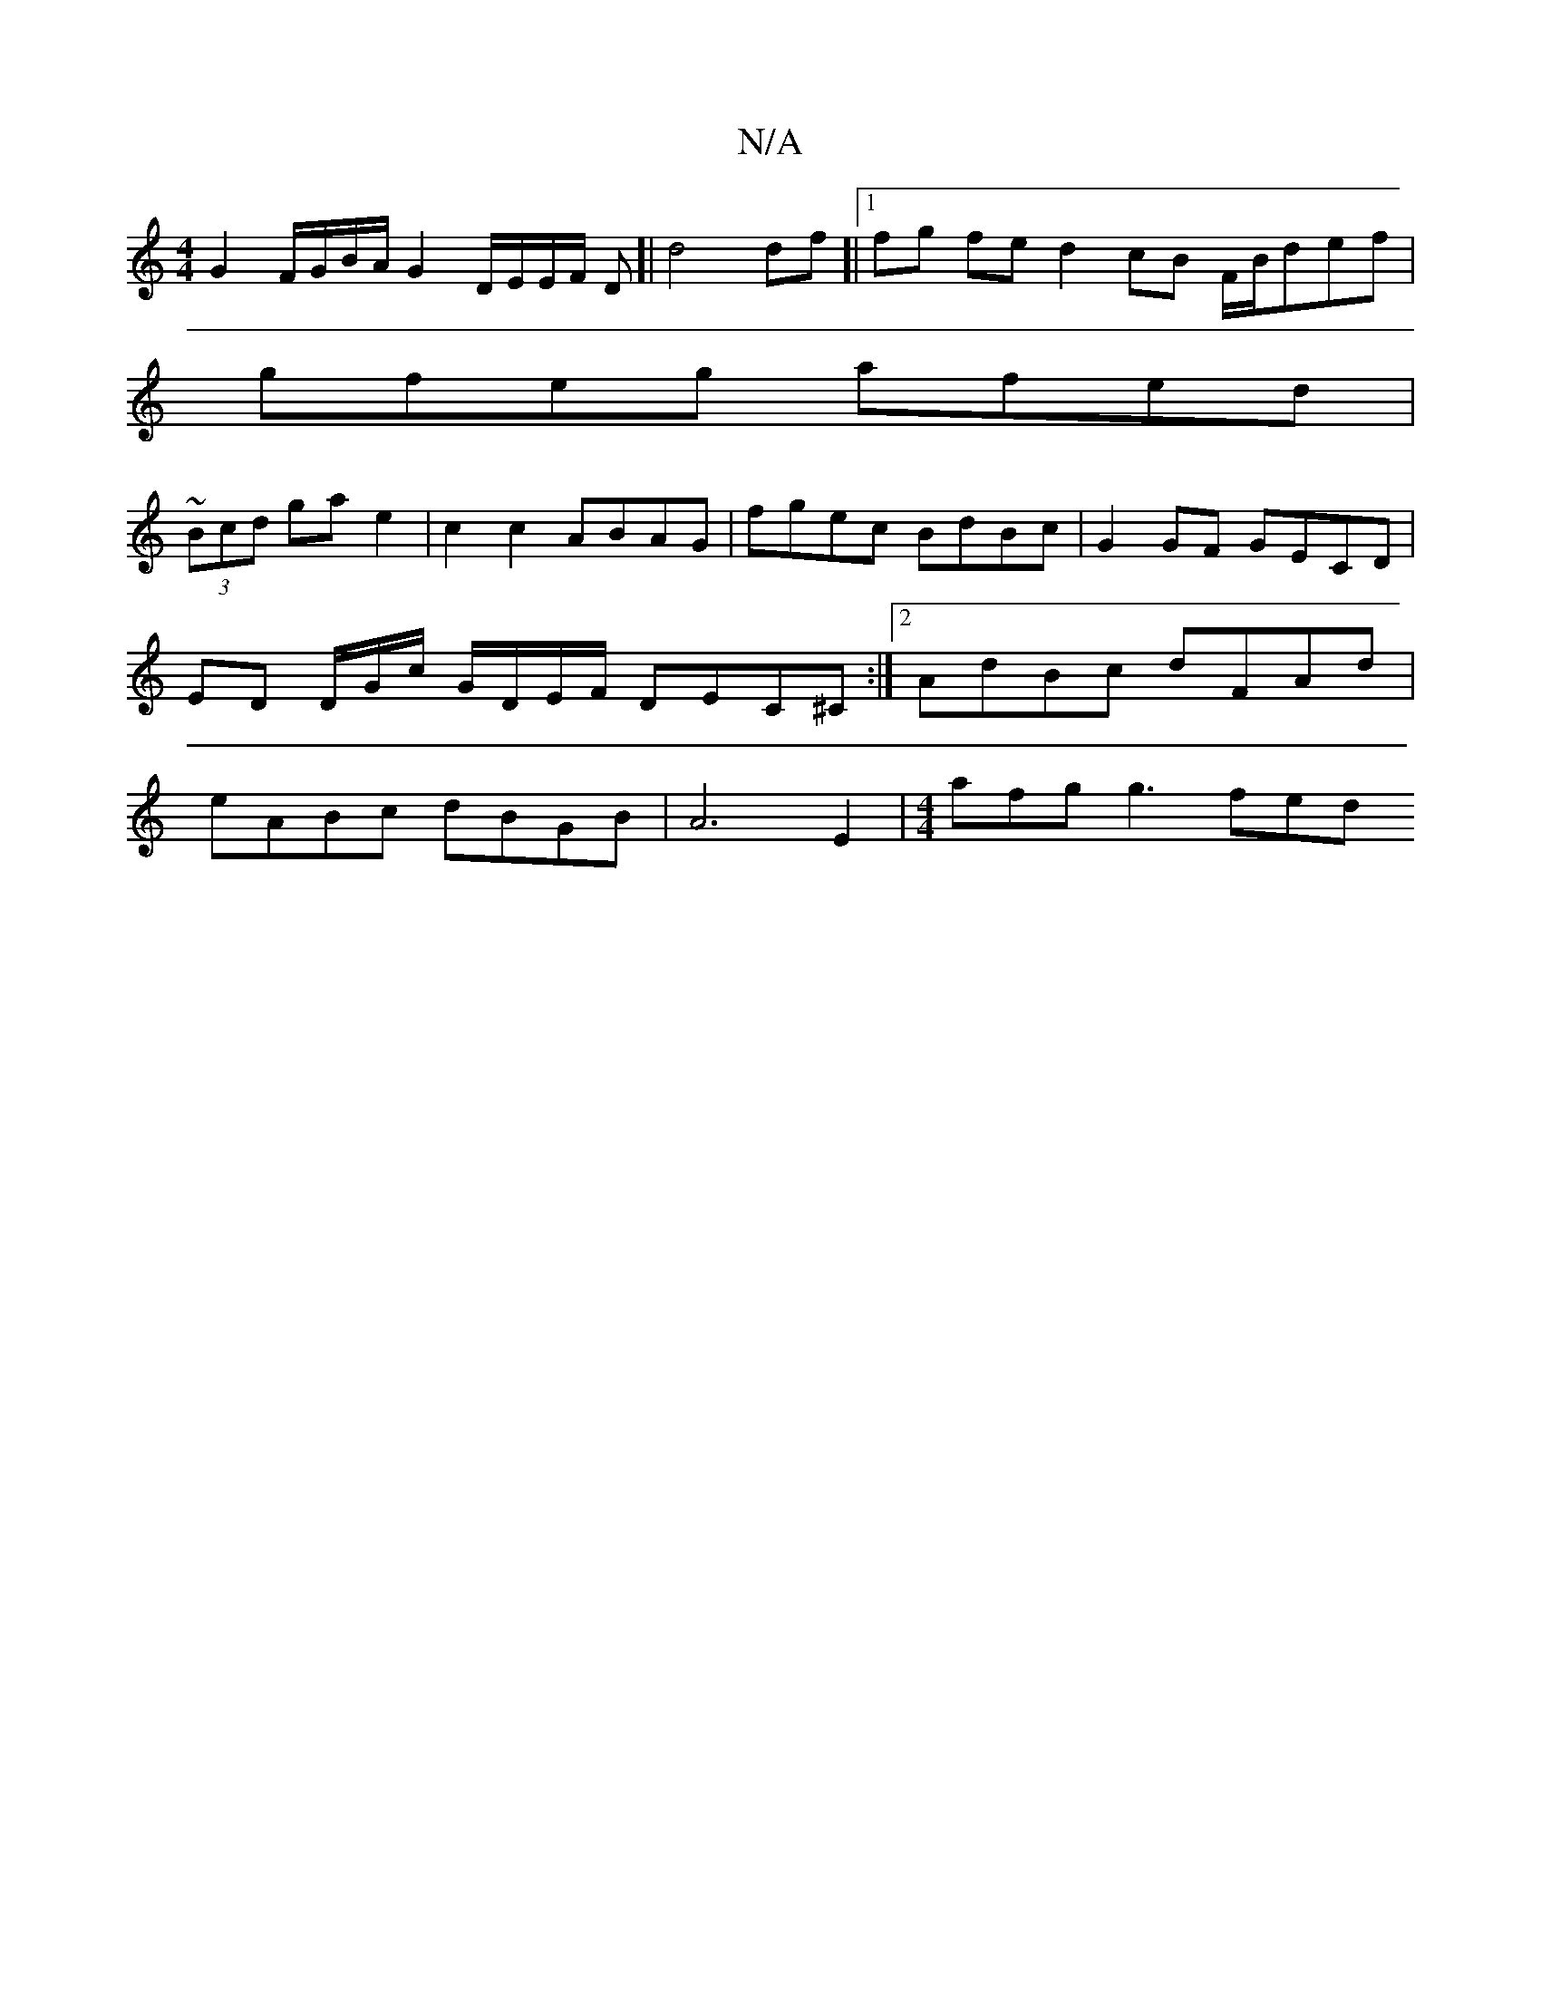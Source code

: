 X:1
T:N/A
M:4/4
R:N/A
K:Cmajor
G2 F/G/B/A/ G2 D/E/E/F/ D[|d4 df]|1 fg fe d2 cB F/B/def|
gfeg afed|
~(3Bcd gae2 | c2 c2 ABAG | fgec BdBc | G2 GF GECD | ED D/G/c/ G/D/E/F/ DEC^C :|[2 AdBc dFAd | eABc dBGB | A6 E2 |[M:4/4] afg g3 fed 